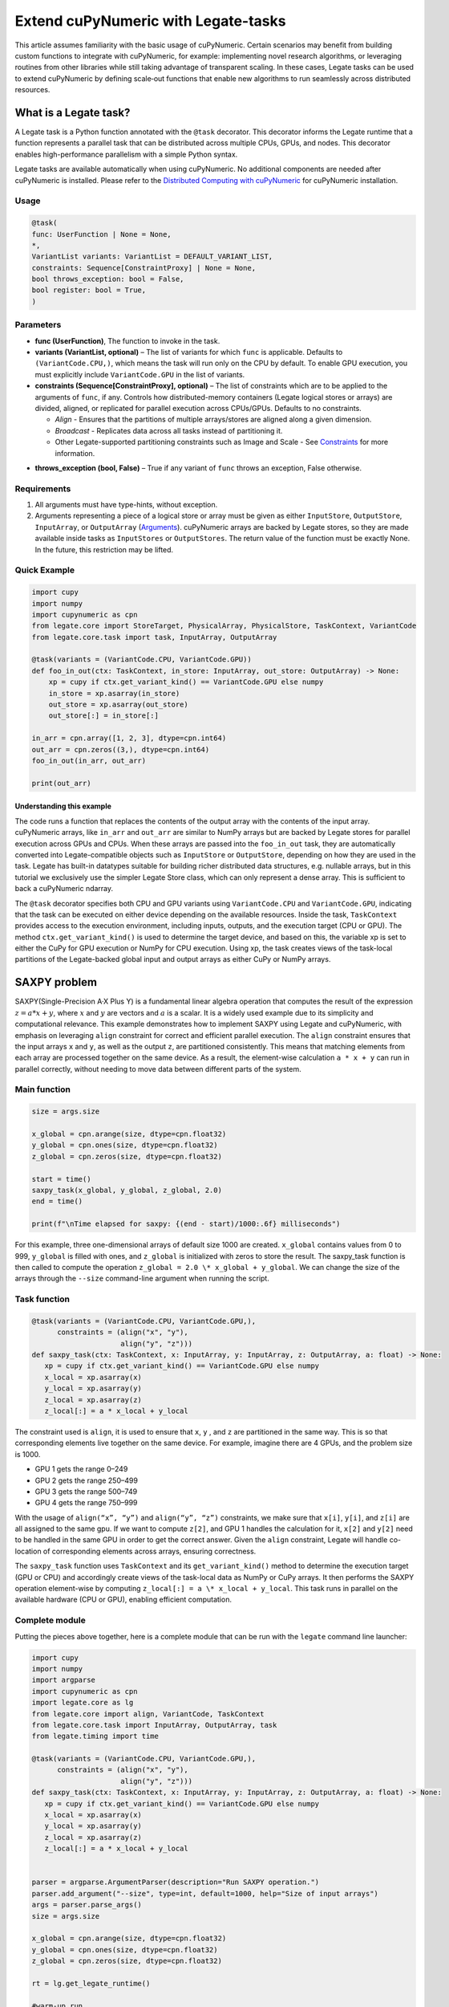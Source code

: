 .. _legate-tasks:

====================================
Extend cuPyNumeric with Legate-tasks
====================================

This article assumes familiarity with the basic usage of cuPyNumeric.
Certain scenarios may benefit from building custom functions to integrate with
cuPyNumeric, for example: implementing novel research algorithms, or
leveraging routines from other libraries while still taking advantage of 
transparent scaling. In these cases, Legate tasks can be used to extend
cuPyNumeric by defining scale‑out functions that enable new algorithms
to run seamlessly across distributed resources.

What is a Legate task?
======================

A Legate task is a Python function annotated with the ``@task``
decorator. This decorator informs the Legate runtime that a function
represents a parallel task that can be distributed across multiple CPUs,
GPUs, and nodes. This decorator enables high-performance parallelism
with a simple Python syntax.

Legate tasks are available automatically when using cuPyNumeric. No
additional components are needed after cuPyNumeric is installed. Please refer to the `Distributed Computing with cuPyNumeric`_ for cuPyNumeric installation.

.. _Distributed Computing with cuPyNumeric: https://github.com/NVIDIA/accelerated-computing-hub/blob/main/Accelerated_Python_User_Guide/notebooks/Chapter_11_Distributed_Computing_cuPyNumeric.ipynb

Usage
-----

.. code-block:: python

    @task(
    func: UserFunction | None = None,
    *,
    VariantList variants: VariantList = DEFAULT_VARIANT_LIST,
    constraints: Sequence[ConstraintProxy] | None = None,
    bool throws_exception: bool = False,
    bool register: bool = True,
    )

Parameters
----------

- **func (UserFunction)**, The function to invoke in the task.

- **variants (VariantList, optional)** – The list of variants for which
  ``func`` is applicable. Defaults to ``(VariantCode.CPU,)``, which means the
  task will run only on the CPU by default. To enable GPU execution, you
  must explicitly include ``VariantCode.GPU`` in the list of variants.

- **constraints (Sequence[ConstraintProxy], optional)** – The list of
  constraints which are to be applied to the arguments of ``func``, if any.
  Controls how distributed-memory containers (Legate logical
  stores or arrays) are divided, aligned, or replicated for parallel
  execution across CPUs/GPUs. Defaults to no constraints.

  - *Align* - Ensures that the partitions of multiple arrays/stores are
    aligned along a given dimension.

  - *Broadcast* - Replicates data across all tasks instead of
    partitioning it.

  - Other Legate-supported partitioning constraints such as Image and
    Scale - See `Constraints`_ for more information.
.. _Constraints: https://docs.nvidia.com/legate/latest/api/python/generated/legate.core.task.task.html

- **throws_exception (bool, False)** – True if any variant of ``func``
  throws an exception, False otherwise.

Requirements
------------

1. All arguments must have type-hints, without exception.

2. Arguments representing a piece of a logical store or array must be given
   as either ``InputStore``, ``OutputStore``, ``InputArray``, or ``OutputArray``
   (`Arguments`_). cuPyNumeric arrays are backed by Legate stores, so they are made
   available inside tasks as ``InputStores`` or ``OutputStores``. The return
   value of the function must be exactly None. In the future, this
   restriction may be lifted.
.. _Arguments: https://docs.nvidia.com/legate/latest/api/python/generated/legate.core.task.InputStore.html

Quick Example
-------------

.. code-block:: python

        import cupy
        import numpy
        import cupynumeric as cpn
        from legate.core import StoreTarget, PhysicalArray, PhysicalStore, TaskContext, VariantCode
        from legate.core.task import task, InputArray, OutputArray
        
        @task(variants = (VariantCode.CPU, VariantCode.GPU))
        def foo_in_out(ctx: TaskContext, in_store: InputArray, out_store: OutputArray) -> None:
            xp = cupy if ctx.get_variant_kind() == VariantCode.GPU else numpy    
            in_store = xp.asarray(in_store)
            out_store = xp.asarray(out_store)
            out_store[:] = in_store[:]
        
        in_arr = cpn.array([1, 2, 3], dtype=cpn.int64)
        out_arr = cpn.zeros((3,), dtype=cpn.int64)
        foo_in_out(in_arr, out_arr)
        
        print(out_arr)


Understanding this example
~~~~~~~~~~~~~~~~~~~~~~~~~~

The code runs a function that replaces the contents of the
output array with the contents of the input array. cuPyNumeric arrays,
like ``in_arr`` and ``out_arr`` are similar to NumPy arrays but are
backed by Legate stores for parallel execution across GPUs and CPUs.
When these arrays are passed into the ``foo_in_out`` task, they are
automatically converted into Legate-compatible objects such as
``InputStore`` or ``OutputStore``, depending on how they are used in the task.
Legate has built-in datatypes suitable for building richer
distributed data structures, e.g. nullable arrays, but in this tutorial
we exclusively use the simpler Legate Store class, which can only
represent a dense array. This is sufficient to back a cuPyNumeric
ndarray.

The ``@task`` decorator specifies both CPU and GPU variants using
``VariantCode.CPU`` and ``VariantCode.GPU``, indicating that the task can be
executed on either device depending on the available resources. Inside
the task, ``TaskContext`` provides access to the execution environment,
including inputs, outputs, and the execution target (CPU or GPU). The
method ``ctx.get_variant_kind()`` is used to determine the target device,
and based on this, the variable xp is set to either the CuPy for GPU
execution or NumPy for CPU execution. Using xp, the task creates views
of the task-local partitions of the Legate-backed global input and
output arrays as either CuPy or NumPy arrays.

.. _section-1:

SAXPY problem
=============

SAXPY(Single-Precision A·X Plus Y) is a fundamental linear algebra operation that computes the result
of the expression :math:`z = a * x + y`, where :math:`x` and :math:`y` are vectors and :math:`a` is a scalar.
It is a widely used example due to its simplicity and
computational relevance. This example demonstrates how to implement
SAXPY using Legate and cuPyNumeric, with emphasis on leveraging ``align``
constraint for correct and efficient parallel execution. The ``align``
constraint ensures that the input arrays ``x`` and ``y``, as well as the output
``z``, are partitioned consistently. This means that matching elements from
each array are processed together on the same device. As a result, the
element-wise calculation ``a * x + y`` can run in parallel correctly,
without needing to move data between different parts of the system.

Main function
--------------

.. code-block:: python

    size = args.size
    
    x_global = cpn.arange(size, dtype=cpn.float32)
    y_global = cpn.ones(size, dtype=cpn.float32)
    z_global = cpn.zeros(size, dtype=cpn.float32)
      
    start = time()
    saxpy_task(x_global, y_global, z_global, 2.0)
    end = time()
    
    print(f"\nTime elapsed for saxpy: {(end - start)/1000:.6f} milliseconds")

For this example, three one-dimensional arrays of default size 1000 are
created. ``x_global`` contains values from 0 to 999, ``y_global`` is filled with
ones, and ``z_global`` is initialized with zeros to store the result. The
saxpy_task function is then called to compute the operation ``z_global = 2.0 \* x_global + y_global``. We can change the size of the arrays
through the ``--size`` command-line argument when running the script.

Task function
-------------

.. code-block:: python

    @task(variants = (VariantCode.CPU, VariantCode.GPU,),
          constraints = (align("x", "y"),
                         align("y", "z")))
    def saxpy_task(ctx: TaskContext, x: InputArray, y: InputArray, z: OutputArray, a: float) -> None:
       xp = cupy if ctx.get_variant_kind() == VariantCode.GPU else numpy
       x_local = xp.asarray(x)
       y_local = xp.asarray(y)
       z_local = xp.asarray(z)
       z_local[:] = a * x_local + y_local

The constraint used is ``align``, it is used to ensure that ``x``, ``y`` , and ``z``
are partitioned in the same way. This is so that corresponding elements
live together on the same device. For example, imagine there are 4 GPUs,
and the problem size is 1000.

- GPU 1 gets the range 0–249

- GPU 2 gets the range 250–499

- GPU 3 gets the range 500–749

- GPU 4 gets the range 750–999

With the usage of ``align(“x”, “y”)`` and ``align(“y”, “z”)`` constraints, we
make sure that ``x[i]``, ``y[i]``, and ``z[i]`` are all assigned to the same gpu. If
we want to compute ``z[2]``, and GPU 1 handles the calculation for it, ``x[2]``
and ``y[2]`` need to be handled in the same GPU in order to get the correct
answer. Given the ``align`` constraint, Legate will handle co-location of
corresponding elements across arrays, ensuring correctness.

The ``saxpy_task`` function uses ``TaskContext`` and its ``get_variant_kind()``
method to determine the execution target (GPU or CPU) and accordingly
create views of the task-local data as NumPy or CuPy arrays. It then performs the SAXPY operation element-wise by computing
``z_local[:] = a \* x_local + y_local``. This task runs in parallel on the
available hardware (CPU or GPU), enabling efficient computation.

Complete module
---------------

Putting the pieces above together, here is a complete module that
can be run with the ``legate`` command line launcher:

.. code-block:: python

    import cupy
    import numpy
    import argparse
    import cupynumeric as cpn
    import legate.core as lg
    from legate.core import align, VariantCode, TaskContext
    from legate.core.task import InputArray, OutputArray, task
    from legate.timing import time
    
    @task(variants = (VariantCode.CPU, VariantCode.GPU,),
          constraints = (align("x", "y"),
                         align("y", "z")))
    def saxpy_task(ctx: TaskContext, x: InputArray, y: InputArray, z: OutputArray, a: float) -> None:
       xp = cupy if ctx.get_variant_kind() == VariantCode.GPU else numpy
       x_local = xp.asarray(x)
       y_local = xp.asarray(y)
       z_local = xp.asarray(z)
       z_local[:] = a * x_local + y_local

    
    parser = argparse.ArgumentParser(description="Run SAXPY operation.")
    parser.add_argument("--size", type=int, default=1000, help="Size of input arrays")
    args = parser.parse_args()
    size = args.size
    
    x_global = cpn.arange(size, dtype=cpn.float32)
    y_global = cpn.ones(size, dtype=cpn.float32)
    z_global = cpn.zeros(size, dtype=cpn.float32)
        
    rt = lg.get_legate_runtime()
    
    #warm-up run
    saxpy_task(x_global, y_global, z_global, 2.0)
    
    rt.issue_execution_fence()
    start = time()
    saxpy_task(x_global, y_global, z_global, 2.0)
    rt.issue_execution_fence()
    end = time()
    
    print(f"\nTime elapsed for saxpy: {(end - start)/1000:.6f} milliseconds")


The Legate runtime is used in the main function to control and
synchronize task execution. The ``get_legate_runtime()`` function returns
this runtime, which is used to issue commands like execution fences. In
this example, ``issue_execution_fence()`` is called before and after the
``saxpy_task`` to ensure accurate time measurement. Since Legate tasks run
asynchronously by default, these fences make the program wait until all
previous tasks have finished, so the measured time reflects only the
actual task execution. This is a common pattern when precise timing,
synchronization, or ordered execution of asynchronous tasks is needed.

GPU initialization has a fixed setup time that can significantly affect
the runtime when processing small arrays. Using a large input (e.g., 100
million elements) ensures that the computation time outweighs the
startup overhead, giving more realistic timing results. Since the first
GPU run may include the setup overhead like compilation or memory
allocation, a warm-up pass helps eliminate these one-time costs from
performance measurements, ensuring more reliable results.

.. _section-2:

Running on CPU and GPU 
----------------------

In order to run the program, use the legate launcher, and include any
flags necessary like ``--cpus``, ``--gpus``, and more. If you want to run
specifically only on CPU, you must include the flag ``--gpus 0``.
For a complete guide and additional options, see the `Legate documentation`_.

.. _Legate documentation: https://docs.nvidia.com/legate/latest/usage.html

Let’s set the input array size to 100 million elements to better
evaluate the speedup from distributed computing with GPUs.


CPU execution 
~~~~~~~~~~~~~

To run with CPU, use the following command.

.. code-block:: sh

    legate --cpus 1 --gpus 0 ./saxpy.py --size 100000000

This produces the following output:

.. code-block:: text

    Time elapsed for saxpy: 146.303000 milliseconds

GPU execution 
~~~~~~~~~~~~~

To run with GPU, use the following command.

.. code-block:: sh

    legate --gpus 2 ./saxpy.py --size 100000000

This produces the following output:

.. code-block:: text

    Time elapsed for saxpy : 1.949000 milliseconds

Multi-Node execution 
~~~~~~~~~~~~~~~~~~~~
Refer to the Legate documentation on how to run on `multi-node`_. 
Here is an example performed on the `Perlmutter`_ supercomputer.

.. _multi-node: https://docs.nvidia.com/legate/latest/usage.html
.. _Perlmutter: https://docs.nersc.gov/systems/perlmutter/architecture/

To run on multi-node, use the following command.

.. code-block:: sh

    legate --nodes 2 --launcher srun --gpus 4 --ranks-per-node 1 ./saxpy.py --size 100000000

This produces the following output:

.. code-block:: text

    Time elapsed for saxpy : 2.052000 milliseconds

Histogram problem
=================

Histogram computation involves counting how many data points fall into
specific bins, This is useful in tasks like statistical analysis and
image processing. In this example, Legate and cuPyNumeric are used to compute a
histogram in parallel, with a key focus on the ``broadcast`` constraint.
Broadcasting ensures that the histogram array is not split across
devices, allowing each GPU to access the full array and update it
safely. This prevents partial updates and ensures correct aggregation
using Legate’s reduction mechanism, enabling accurate and efficient
parallel histogram computation.

.. _main-function-1:

Main function
--------------

.. code-block:: python

    size = args.size
    NUM_BINS = 10
    
    data = cpn.random.randint(0, NUM_BINS, size=(size,), dtype=cpn.int32)
    hist = cpn.zeros((NUM_BINS,), dtype=cpn.int32)
        
    start = time()
    histogram_task(data, hist, NUM_BINS)
    end = time()    
    
    print(f"\nTime elapsed: {(end - start)/1000:.6f} milliseconds")

For this example, a one-dimensional array with a default size of 1000
elements is created, filled with random integers ranging from 0 to 9.
Alongside that, an empty ``hist`` array of length 10 is prepared to store
counts. The ``histogram_task`` function is then called to count the
frequency of each integer in the ``data`` array and accumulate these counts
into the ``hist`` array. We can change the size of the input array through
the ``--size`` command-line argument when running the script

Task function
-------------

.. code-block:: python

    @task(variants = (VariantCode.CPU, VariantCode.GPU,),
          constraints = (broadcast("hist")))
    def histogram_task(ctx: TaskContext, data: InputArray, hist: ReductionArray[ADD], N_bins: int):
        xp = cupy if ctx.get_variant_kind() == VariantCode.GPU else numpy
        data_local = xp.asarray(data)
        hist_local = xp.asarray(hist)    
    
        local_hist,_ = xp.histogram(data_local, bins= N_bins)
        hist_local[:] = hist_local + local_hist
    

The ``histogram_task`` function uses ``TaskContext`` and its ``get_variant_kind()``
method to determine the execution target (GPU or CPU) and accordingly
create views of the task-local data as NumPy or CuPy arrays. It then
computes a local histogram on the partitioned chunk of data using the
specified number of bins and adds this local histogram results to the
global ``hist`` array using a reduction mechanism.

The task decorator specifies GPU execution via ``VariantCode.GPU``. The
``broadcast`` constraint on ``hist`` ensures that each GPU receives the full
``hist`` array rather than a partitioned slice. This means each local ``hist``
array has the same size as the global ``hist`` array. This allows every GPU
task to compute a local histogram on its data chunk and safely add its
results to the global ``hist`` array, ensuring correct accumulation of
counts from all distributed ``data`` partitions.

In this example, Legate will partition the ``data`` array automatically and
distribute chunks of it to different GPUs.

For example, imagine we have 4 GPUs, and the input data size is 1000.
Then:

- GPU 1 might get data[0–249]

- GPU 2 might get data[250–499]

- GPU 3 might get data[500–749]

- GPU 4 might get data[750–999]

Since hist is declared as a ``ReductionArray[ADD]``, Legate automatically
merges all the local histograms from all the GPUs by summing them
together at the end of the task execution. This produces the correct
global histogram as the final output.

In short, ``broadcast`` makes sure that the full ``hist`` array is available on
all devices, and the reduction mechanism handles merging the partial
results into a correct final output.

Complete module
---------------

Putting the pieces above together, here is a complete module that
can be run with the ``legate`` command line launcher:

.. code-block:: python

    import cupy
    import numpy
    import argparse
    import cupynumeric as cpn
    import legate.core as lg
    from legate.core import broadcast, VariantCode, TaskContext
    from legate.core.task import task, InputArray, ReductionArray, ADD
    from legate.timing import time   
    
    @task(variants = (VariantCode.CPU, VariantCode.GPU,),
          constraints = (broadcast("hist")))
    def histogram_task(ctx: TaskContext, data: InputArray, hist: ReductionArray[ADD], N_bins: int):
        xp = cupy if ctx.get_variant_kind() == VariantCode.GPU else numpy
        data_local = xp.asarray(data)
        hist_local = xp.asarray(hist)
        
        local_hist,_ = xp.histogram(data_local, bins= N_bins)
        hist_local[:] = hist_local + local_hist   
    
    parser = argparse.ArgumentParser(description="Run Histogram operation.")
    parser.add_argument("--size", type=int, default=1000, help="Size of input arrays")
    args = parser.parse_args() 
    
    size = args.size
    NUM_BINS = 10
      
    data = cpn.random.randint(0, NUM_BINS, size=(size,), dtype=cpn.int32)
    hist = cpn.zeros((NUM_BINS,), dtype=cpn.int32)    
    
    rt = lg.get_legate_runtime()    
    
    #warm-up run
    histogram_task(data, hist, NUM_BINS)    
    
    rt.issue_execution_fence()
    start = time()
    histogram_task(data, hist, NUM_BINS)
    rt.issue_execution_fence()
    end = time()   
    
    print(f"\nTime elapsed for histogram : {(end - start)/1000:.6f} milliseconds")

.. _running-on-cpu-and-gpu---guide-1:

Running on CPU and GPU
-----------------------

In order to run the program, use the legate launcher, and include any
flags necessary like ``--cpu``, ``--gpu``, and more. If you want to run
specifically only on CPU, you must add the flag ``--gpus 0``.
For a complete guide and additional options, see the `Legate documentation`_.

.. _Legate documentation: https://docs.nvidia.com/legate/latest/usage.html

Let’s set the size of the input array to 10 million. We’ll also include
a warm-up run before measuring execution time to ensure that one-time
setup costs (like memory allocation or kernel loading) don’t affect the
final performance results.

CPU execution 
~~~~~~~~~~~~~

To run with CPU, use the following command.

.. code-block:: sh

    legate --cpus 1 --gpus 0 ./histogram.py --size 10000000

This produces the following output:

.. code-block:: text

    Time elapsed for histogram: 123.041000 milliseconds

GPU execution 
~~~~~~~~~~~~~

To run with GPU, use the following command.

.. code-block:: sh

    legate --gpus 2 ./histogram.py --size 10000000

This produces the following output:

.. code-block:: text

    Time elapsed for histogram : 3.960000 milliseconds

Multi-Node execution 
~~~~~~~~~~~~~~~~~~~~
Refer to the Legate documentation on how to run on `multi-node`_. 
Here is an example performed on the `Perlmutter`_ supercomputer.

.. _multi-node: https://docs.nvidia.com/legate/latest/usage.html
.. _Perlmutter: https://docs.nersc.gov/systems/perlmutter/architecture/

To run with Multi-Node, use the following command.

.. code-block:: sh

    legate --nodes 2 --launcher srun --gpus 4 --ranks-per-node 1 ./histogram.py --size 10000000

This produces the following output:

.. code-block:: text

    Time elapsed for histogram : 4.266000 milliseconds

Simple matrix multiplication problem
====================================

We multiply two matrices ``A (shape (m, k))`` and ``B (shape (k, n))`` to
produce ``C (shape (m, n))``, using 3D tiling to enable parallel execution
over blocks of the matrix. This example will introduce basic matrix
multiplication using Legate and cuPyNumeric. It emphasizes 3D tiling and
reduction privileges, teaching how to structure tasks for parallel
execution by promoting arrays for consistent partitioning and aligning
the inputs and outputs, and then safely reducing partial results.

.. _main-function-2:

Main function
-------------

.. code-block:: python

    m = args.m
    k = args.k
    n = args.n
    
    A_cpn = cpn.random.randint(1, 101, size=(m, k))
    B_cpn = cpn.random.randint(1, 101, size=(k, n))
    C_cpn = cpn.zeros((m, n))
    
    A_cpn = cpn.broadcast_to(A_cpn[:, :, cpn.newaxis], (m, k, n)) # (m,k,1) -> (m,k,n)
    # The (m, k, n) allows legate to align these stores, so we need the same dimensions
    B_cpn = cpn.broadcast_to(B_cpn[cpn.newaxis, :, :], (m, k, n))
    C_cpn = cpn.broadcast_to(C_cpn[:, cpn.newaxis, :], (m, k, n))
    
    start = time()
    matmul_task(C_cpn, A_cpn, B_cpn)
    end = time()
    
    print(f"\nTime elapsed for matmul: {(end - start)/1000:.6f} seconds")

The important things that this code does are:

- Defines the dimensions of the matrices using the values of m, k, and
  n, which are obtained from command-line arguments.

- Initializes input matrices A and B with random integers and output
  matrix C with zeros.

- Ensures that the inner dimensions of A and B match, which is required
  for valid matrix multiplication.

- Each matrix is promoted to 3D by adding an extra dimension. Because,
  in order to correctly partition the computation, matrices ``A``, ``B``, and ``C``
  should be partitioned in an aligned way. Given the dimension of these
  matrices are ``A[m,k]``, ``B[k,n]``, and ``C[m,n]``, they cannot be aligned
  directly. By adding one dimension to each of them, the dimensions
  become ``A[m, k, n]``, ``B[m, k, n]`` and ``C[m, k, n]``. The three arrays can now
  be aligned along ``m``, ``k``, and ``n`` dimensions, producing the required
  alignment for performing matrix multiplication.

Task function
-------------

.. code-block:: python

    @task(variants = (VariantCode.CPU,VariantCode.GPU,),
          constraints = (align("C", "A"),
                         align("C", "B")))
    def matmul_task(ctx: TaskContext, C: ReductionArray[ADD], A: InputArray, B: InputArray) -> None:
       xp = cupy if ctx.get_variant_kind() == VariantCode.GPU else numpy
       C = xp.asarray(C)[:, 0, :]
       A = xp.asarray(A)[:, :, 0]
       B = xp.asarray(B)[0, :, :]
    
       C += xp.matmul(A,B)

The task can run on either CPU or GPU, depending on the available resources at runtime.
The alignment constraints ``align(“C”, “A”)`` and ``align(“C”, “B”)`` ensures that partitions of ``A``, ``B``, and
``C`` so that each task instance gets matching chunks of data. If ``align`` is
not used, partitions could be mismatched, leading to errors or even
incorrect results. For example, if GPU 0 is given block (0:25, 0:38)
of ``A`` and block (0:38, 0:50) of ``B``, then it should be given the correct
block (0:25, 0:50) of ``C`` to update. For example, after promotion to ``A(m,k,n)``, ``B(m,k,n)``, ``C(m,k,n)``, the
``align`` constraint could produce the partitioning ``A(0:m/2, 0:k/2,
0:n/2)``, ``B(0:m/2, 0:k/2, 0:n/2)``, ``C(0:m/2, 0:k/2, 0:n/2)``.


The ``matmul_task`` function uses ``TaskContext`` to determine if it’s running
on a CPU or GPU, setting ``xp`` to NumPy or CuPy accordingly. It then
converts the received task-local data to array views using ``xp.asarray()``.
The extra broadcasted dimension introduced earlier is then sliced away
to recover the original 2D shapes of the matrices. Finally performs the
matrix multiplication and accumulates the result into ``C``.

Complete module
---------------

Putting the pieces above together, here is a complete module that
can be run with the ``legate`` command line launcher:

.. code-block:: python

    import cupy
    import numpy
    import argparse
    import cupynumeric as cpn
    import legate.core as lg
    from legate.core import VariantCode, align, TaskContext
    from legate.core.task import task, InputArray, ReductionArray, ADD
    from legate.timing import time
    
    @task(variants = (VariantCode.CPU,VariantCode.GPU,),
          constraints = (align("C", "A"),
                         align("C", "B")))
    def matmul_task(ctx: TaskContext, C: ReductionArray[ADD], A: InputArray, B: InputArray) -> None:
       xp = cupy if ctx.get_variant_kind() == VariantCode.GPU else numpy
       C = xp.asarray(C)[:, 0, :]
       A = xp.asarray(A)[:, :, 0]
       B = xp.asarray(B)[0, :, :]
    
       C += xp.matmul(A,B)
    
    parser= argparse.ArgumentParser(description ="Run Matrix multiplication operation")
    parser.add_argument("-m", type=int, default=50, help="Number of rows in matrix A and C")
    parser.add_argument("-k", type=int, default=75, help="Number of columns in A / rows in B")
    parser.add_argument("-n", type=int, default=100, help="Number of columns in matrix B and C")
    args=parser.parse_args()
    
    m = args.m
    k = args.k
    n = args.n
    
    A_cpn = cpn.random.randint(1, 101, size=(m, k))
    B_cpn = cpn.random.randint(1, 101, size=(k, n))
    C_cpn = cpn.zeros((m, n))
    
    A_cpn = cpn.broadcast_to(A_cpn[:, :, cpn.newaxis], (m, k, n)) #(m,k,1) -> (m,k,n)
    # The (m, k, n) allows legate to align these stores, so we need the same dimensions
    B_cpn = cpn.broadcast_to(B_cpn[cpn.newaxis, :, :], (m, k, n))
    C_cpn = cpn.broadcast_to(C_cpn[:, cpn.newaxis, :], (m, k, n))
    
    rt = lg.get_legate_runtime()
    
    #warm-up run
    matmul_task(C_cpn, A_cpn, B_cpn)
    
    rt.issue_execution_fence()
    start = time()
    matmul_task(C_cpn, A_cpn, B_cpn)
    rt.issue_execution_fence()
    end = time()
    
    print(f"\nTime elapsed for matmul: {(end - start)/1000:.6f} seconds")

.. _section-3:

.. _running-on-cpu-and-gpu---guide-2:

Running on CPU and GPU 
----------------------

In order to run the program, use the legate launcher, and include any
flags necessary like ``--cpu``, ``--gpu``, and more. If you want to run
specifically only on CPU, you must add the flag ``--gpus 0``.
For a complete guide and additional options, see the `Legate documentation`_.

.. _Legate documentation: https://docs.nvidia.com/legate/latest/usage.html

Let's increase the size of the matrix by setting ``m`` = 1000, ``k`` = 1000, and
``n`` = 1000. We’ll also include a warm-up run before measuring execution
time to ensure that one-time setup costs (like memory allocation or
kernel loading) don’t affect the final performance results.

CPU execution 
~~~~~~~~~~~~~

To run with CPU, use the following command.

.. code-block:: sh

    legate --cpus 1 --gpus 0 ./matmul.py -m 1000 -k 1000 -n 1000

This produces the following output:

.. code-block:: text

    Time elapsed for matmul: 902.748000 milliseconds

GPU execution 
~~~~~~~~~~~~~
To run with GPU, use the following command.

.. code-block:: sh

    legate --gpus 2 ./matmul.py -m 1000 -k 1000 -n 1000

This produces the following output:

.. code-block:: text

    Time elapsed for matmul: 3.076000 milliseconds

Multi-Node execution 
~~~~~~~~~~~~~~~~~~~~
Refer to the Legate documentation on how to run on `multi-node`_. 
Here is an example performed on the `Perlmutter`_ supercomputer.

.. _multi-node: https://docs.nvidia.com/legate/latest/usage.html
.. _Perlmutter: https://docs.nersc.gov/systems/perlmutter/architecture/

To run with Multi-Node, use the following command.

.. code-block:: sh

    legate --nodes 2 --launcher srun --gpus 4 --ranks-per-node 1 ./matmul.py -m 1000 -k 1000 -n 1000

This produces the following output:

.. code-block:: text

    Time elapsed for matmul: 3.226000 milliseconds

Fast Fourier Transform problem
==============================

The Fast Fourier Transform (FFT) is an algorithm which is used to
compute the discrete fourier transform of a sequence. It is used to help
break down a complex signal like sound and images, which is instrumental
in image processing, medical imaging, and more. This example
demonstrates how to use Legate and cuPyNumeric to perform a batched 2D Fast
Fourier Transform. It highlights how to use ``align`` and ``broadcast``
constraints to control partitioning. Alignment makes sure the input and
output chunks line up correctly while broadcasting keeps part of data
unpartitioned.

.. _main-function-3:

Main function
-------------

.. code-block:: python

    shape = tuple(map(int, args.shape.split(","))) 
    
    A_cpn = cpn.zeros(shape, dtype=cpn.complex64)
    B_cpn = cpn.random.randint(1, 101, size=shape).astype(cpn.complex64)
    
    start = time()
    fft2d_batched_gpu(A_cpn, B_cpn)
    end = time()
    
    print(f"\nTime elapsed for batched fft: {(end - start)/1000:.6f} milliseconds")

For demonstration purposes, a default shape of (128, 256, 256) is used,
representing a batch of 128 two dimensional matrices. Using this shape,
cuPyNumeric arrays are generated, and cast to complex64. ``B_cpn`` contains
random values, while ``A_cpn`` contains zeros. The ``fft2d_batched_gpu`` task is
then launched, by using these two cuPyNumeric arrays. We can change the
shape of the input arrays using the ``--shape`` command-line argument when
running the script

Task function
-------------

.. code-block:: python

    @task(variants = (VariantCode.CPU, VariantCode.GPU,),
          constraints = (align("dst", "src"),
                         broadcast("src", (1, 2))))
    def fft2d_batched_gpu(ctx: TaskContext, dst: OutputStore, src: InputStore):
       xp = cupy if ctx.get_variant_kind() == VariantCode.GPU else numpy
       cp_src = xp.asarray(src)
       cp_dst = xp.asarray(dst)
       # Apply 2D FFT across axes 1 and 2 for each batch
       cp_dst[:] = xp.fft.fftn(cp_src, axes=(1, 2))

The ``fft2d_batched_gpu`` function uses ``TaskContext`` to detect execution on
GPU and sets ``xp`` to CuPy accordingly. It then converts the ``src`` and ``dst``
arrays into CuPy arrays as views without copying. Afterwards, it applies
2D FFT for each batch independently. As for the task decorator, it has a
``VariantCode.GPU``, which means this task is implemented for GPU execution.
As for the ``align`` constraint, it ensures that the output and input arrays
are partitioned the same way. This ensures that the corresponding chunks
are processed together. The other constraint ``broadcast`` makes sure the
source array is not partitioned along axes 1 and 2. This is important as
it allows each GPU to get full slices along these axes, and makes sure
that you are able to split work along the batch dimension (axis 0).

For example, let's imagine the shape of ``src`` is (128, 256, 256). This
means there are 128 independent 2D images, each of size 256×256. If
``broadcast`` is not used, then it might get partitioned like this.

- GPU 0: slices src[0:64, 0:128, :]

- GPU 1: slices src[64:128, 128:256, :]

Now each GPU has partial rows from multiple images, which may lead to
incorrect FFT computations.

But with ``broadcast("src", (1, 2))``, this ensures Legate will partition
only along axis 0, so each GPU gets a full 2D matrix per batch.

- GPU 0: src[0:64, :, :] → 64 full images

- GPU 1: src[64:128, :, :] → remaining 64 full images

Complete module
---------------

Putting the pieces above together, here is a complete module that
can be run with the ``legate`` command line launcher:

.. code-block:: python

    import cupy
    import numpy
    import argparse
    import cupynumeric as cpn
    import legate.core as lg
    from legate.core import align, broadcast, VariantCode, TaskContext
    from legate.core.task import InputStore, OutputStore, task
    from legate.core.types import complex64
    from legate.timing import time
    
    @task(variants = (VariantCode.CPU, VariantCode.GPU,),
          constraints = (align("dst", "src"),
                         broadcast("src", (1, 2))))
    def fft2d_batched_gpu(ctx: TaskContext, dst: OutputStore, src: InputStore):
       xp = cupy if ctx.get_variant_kind() == VariantCode.GPU else numpy
       cp_src = xp.asarray(src)
       cp_dst = xp.asarray(dst)
       # Apply 2D FFT across axes 1 and 2 for each batch
       cp_dst[:] = xp.fft.fftn(cp_src, axes=(1, 2))
    
    parser = argparse.ArgumentParser(description = "Run FFT operation" )
    parser.add_argument("--shape", type=str, default="128,256,256",
                        help="Shape of the array in the format D1,D2,D3")
    args = parser.parse_args()
    shape = tuple(map(int, args.shape.split(","))) 
    
    A_cpn = cpn.zeros(shape, dtype=cpn.complex64)
    B_cpn = cpn.random.randint(1, 101, size=shape).astype(cpn.complex64)
    
    rt = lg.get_legate_runtime()
    
    #warm-up run
    fft2d_batched_gpu(A_cpn, B_cpn)
    
    rt.issue_execution_fence()
    start = time()
    fft2d_batched_gpu(A_cpn, B_cpn)
    rt.issue_execution_fence()
    end = time()
    
    print(f"\nTime elapsed for batched fft: {(end - start)/1000:.6f} milliseconds")


.. _running-on-cpu-and-gpu---guide-3:

Running on CPU and GPU 
----------------------

In order to run the program, use the legate launcher, and include any
flags necessary like ``--cpu``, ``--gpu``, and more. If you want to run
specifically only on CPU, you must add the flag ``--gpus 0``.
For a complete guide and additional options, see the `Legate documentation`_.

.. _Legate documentation: https://docs.nvidia.com/legate/latest/usage.html


CPU execution 
~~~~~~~~~~~~~
To run with CPU, use the following command.

.. code-block:: sh

    legate --cpus 1 --gpus 0 ./fft.py

This produces the following output:

.. code-block:: text

    Time elapsed for fft: 173.655000 milliseconds

GPU execution 
~~~~~~~~~~~~~
To run with GPU, use the following command.

.. code-block:: sh

    legate --gpus 2 ./fft.py

This produces the following output:

.. code-block:: text

    Time elapsed for fft: 16.153000 milliseconds

Multi-Node execution 
~~~~~~~~~~~~~~~~~~~~
Refer to the Legate documentation on how to run on `multi-node`_. 
Here is an example performed on the `Perlmutter`_ supercomputer.


.. _multi-node: https://docs.nvidia.com/legate/latest/usage.html
.. _Perlmutter: https://docs.nersc.gov/systems/perlmutter/architecture/

To run with Multi-Node, use the following command.

.. code-block:: sh

    legate --nodes 2 --launcher srun --gpus 4 --ranks-per-node 1 ./fft.py

This produces the following output:

.. code-block:: text

    Time elapsed for fft: 16.443000 milliseconds
